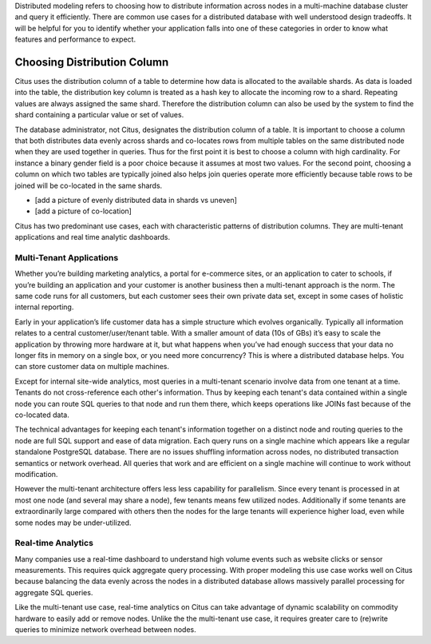 .. _distributed_data_modeling:

Distributed modeling refers to choosing how to distribute information across nodes in a multi-machine database cluster and query it efficiently. There are common use cases for a distributed database with well understood design tradeoffs. It will be helpful for you to identify whether your application falls into one of these categories in order to know what features and performance to expect.

Choosing Distribution Column
============================

Citus uses the distribution column of a table to determine how data is allocated to the available shards. As data is loaded into the table, the distribution key column is treated as a hash key to allocate the incoming row to a shard. Repeating values are always assigned the same shard. Therefore the distribution column can also be used by the system to find the shard containing a particular value or set of values.

The database administrator, not Citus, designates the distribution column of a table. It is important to choose a column that both distributes data evenly across shards and co-locates rows from multiple tables on the same distributed node when they are used together in queries. Thus for the first point it is best to choose a column with high cardinality. For instance a binary gender field is a poor choice because it assumes at most two values. For the second point, choosing a column on which two tables are typically joined also helps join queries operate more efficiently because table rows to be joined will be co-located in the same shards.

* [add a picture of evenly distributed data in shards vs uneven]
* [add a picture of co-location]

Citus has two predominant use cases, each with characteristic patterns of distribution columns. They are multi-tenant applications and real time analytic dashboards.

Multi-Tenant Applications
-------------------------

Whether you’re building marketing analytics, a portal for e-commerce sites, or an application to cater to schools, if you’re building an application and your customer is another business then a multi-tenant approach is the norm. The same code runs for all customers, but each customer sees their own private data set, except in some cases of holistic internal reporting.

Early in your application’s life customer data has a simple structure which evolves organically. Typically all information relates to a central customer/user/tenant table. With a smaller amount of data (10s of GBs) it’s easy to scale the application by throwing more hardware at it, but what happens when you’ve had enough success that your data no longer fits in memory on a single box, or you need more concurrency? This is where a distributed database helps. You can store customer data on multiple machines.

Except for internal site-wide analytics, most queries in a multi-tenant scenario involve data from one tenant at a time. Tenants do not cross-reference each other's information. Thus by keeping each tenant's data contained within a single node you can route SQL queries to that node and run them there, which keeps operations like JOINs fast because of the co-located data.

The technical advantages for keeping each tenant's information together on a distinct node and routing queries to the node are full SQL support and ease of data migration. Each query runs on a single machine which appears like a regular standalone PostgreSQL database. There are no issues shuffling information across nodes, no distributed transaction semantics or network overhead. All queries that work and are efficient on a single machine will continue to work without modification.

However the multi-tenant architecture offers less less capability for parallelism. Since every tenant is processed in at most one node (and several may share a node), few tenants means few utilized nodes. Additionally if some tenants are extraordinarily large compared with others then the nodes for the large tenants will experience higher load, even while some nodes may be under-utilized.

Real-time Analytics
-------------------

Many companies use a real-time dashboard to understand high volume events such as website clicks or sensor measurements. This requires quick aggregate query processing. With proper modeling this use case works well on Citus because balancing the data evenly across the nodes in a distributed database allows massively parallel processing for aggregate SQL queries.

Like the multi-tenant use case, real-time analytics on Citus can take advantage of dynamic scalability on commodity hardware to easily add or remove nodes. Unlike the the multi-tenant use case, it requires greater care to (re)write queries to minimize network overhead between nodes. 
